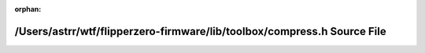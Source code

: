 .. meta::87076e581c6cf57aa0aa0b8b4d1f435def7c354b9a022bad91d858defda3de540bdf100b0fcd9db94bd674389d004531af7959c69413f4a07724def748a8a49b

:orphan:

.. title:: Flipper Zero Firmware: /Users/astrr/wtf/flipperzero-firmware/lib/toolbox/compress.h Source File

/Users/astrr/wtf/flipperzero-firmware/lib/toolbox/compress.h Source File
========================================================================

.. container:: doxygen-content

   
   .. raw:: html
     :file: compress_8h_source.html
